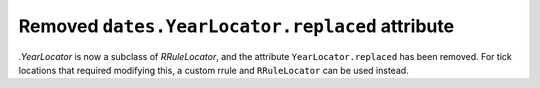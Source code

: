 Removed ``dates.YearLocator.replaced`` attribute
~~~~~~~~~~~~~~~~~~~~~~~~~~~~~~~~~~~~~~~~~~~~~~~~

`.YearLocator` is now a subclass of `RRuleLocator`, and the attribute
``YearLocator.replaced`` has been removed. For tick locations that
required modifying this, a custom rrule and ``RRuleLocator`` can be used instead.